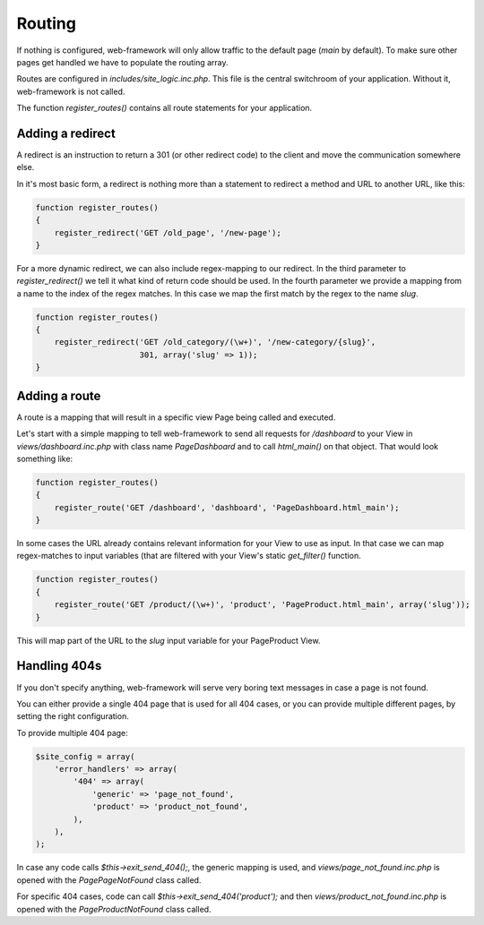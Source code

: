 Routing
=======

If nothing is configured, web-framework will only allow traffic to the default page (*main* by default). To make sure other pages get handled we have to populate the routing array.

Routes are configured in *includes/site\_logic.inc.php*. This file is the central switchroom of your application. Without it, web-framework is not called.

The function `register_routes()` contains all route statements for your application.

Adding a redirect
-----------------

A redirect is an instruction to return a 301 (or other redirect code) to the client and move the communication somewhere else.

In it's most basic form, a redirect is nothing more than a statement to redirect a method and URL to another URL, like this:

.. code-block:: php

    function register_routes()
    {
        register_redirect('GET /old_page', '/new-page');
    }

For a more dynamic redirect, we can also include regex-mapping to our redirect. In the third parameter to `register_redirect()` we tell it what kind of return code should be used. In the fourth parameter we provide a mapping from a name to the index of the regex matches. In this case we map the first match by the regex to the name `slug`.

.. code-block:: php

    function register_routes()
    {
        register_redirect('GET /old_category/(\w+)', '/new-category/{slug}',
                          301, array('slug' => 1));
    }

Adding a route
--------------

A route is a mapping that will result in a specific view Page being called and executed.

Let's start with a simple mapping to tell web-framework to send all requests for */dashboard* to your View in *views/dashboard.inc.php* with class name `PageDashboard` and to call `html_main()` on that object. That would look something like:

.. code-block:: php

    function register_routes()
    {
        register_route('GET /dashboard', 'dashboard', 'PageDashboard.html_main');
    }

In some cases the URL already contains relevant information for your View to use as input. In that case we can map regex-matches to input variables (that are filtered with your View's static `get_filter()` function.

.. code-block:: php

    function register_routes()
    {
        register_route('GET /product/(\w+)', 'product', 'PageProduct.html_main', array('slug'));
    }

This will map part of the URL to the `slug` input variable for your PageProduct View.

Handling 404s
-------------

If you don't specify anything, web-framework will serve very boring text messages in case a page is not found.

You can either provide a single 404 page that is used for all 404 cases, or you can provide multiple different pages, by setting the right configuration.

To provide multiple 404 page:

.. code-block:: php

    $site_config = array(
        'error_handlers' => array(
            '404' => array(
                'generic' => 'page_not_found',
                'product' => 'product_not_found',
            ),
        ),
    );

In case any code calls `$this->exit_send_404();`, the generic mapping is used, and *views/page_not_found.inc.php* is opened with the `PagePageNotFound` class called.

For specific 404 cases, code can call `$this->exit_send_404('product');` and then *views/product_not_found.inc.php* is opened with the `PageProductNotFound` class called.


